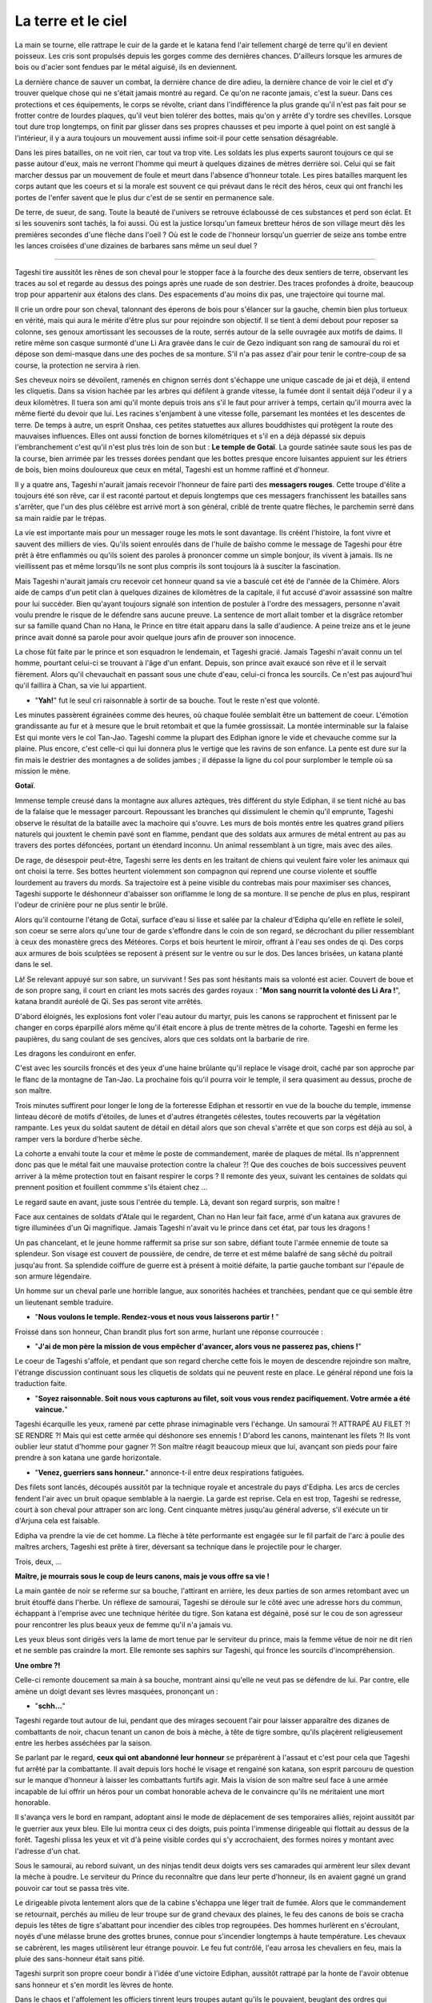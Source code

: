 La terre et le ciel
===================

La main se tourne, elle rattrape le cuir de la garde et le katana fend
l'air tellement chargé de terre qu'il en devient poisseux. Les cris sont
propulsés depuis les gorges comme des dernières chances. D'ailleurs
lorsque les armures de bois ou d'acier sont fendues par le métal
aiguisé, ils en deviennent.

La dernière chance de sauver un combat, la dernière chance de dire
adieu, la dernière chance de voir le ciel et d'y trouver quelque chose
qui ne s'était jamais montré au regard. Ce qu'on ne raconte jamais,
c'est la sueur. Dans ces protections et ces équipements, le corps se
révolte, criant dans l'indifférence la plus grande qu'il n'est pas fait
pour se frotter contre de lourdes plaques, qu'il veut bien tolérer des
bottes, mais qu'on y arrête d'y tordre ses chevilles. Lorsque tout dure
trop longtemps, on finit par glisser dans ses propres chausses et peu
importe à quel point on est sanglé à l'intérieur, il y a aura toujours
un mouvement aussi infime soit-il pour cette sensation désagréable.

Dans les pires batailles, on ne voit rien, car tout va trop vite. Les
soldats les plus experts sauront toujours ce qui se passe autour d'eux,
mais ne verront l'homme qui meurt à quelques dizaines de mètres derrière
soi. Celui qui se fait marcher dessus par un mouvement de foule et meurt
dans l'absence d'honneur totale. Les pires batailles marquent les corps
autant que les coeurs et si la morale est souvent ce qui prévaut dans le
récit des héros, ceux qui ont franchi les portes de l'enfer savent que
le plus dur c'est de se sentir en permanence sale.

De terre, de sueur, de sang. Toute la beauté de l'univers se retrouve
éclaboussé de ces substances et perd son éclat. Et si les souvenirs sont
tachés, la foi aussi. Où est la justice lorsqu'un fameux bretteur héros
de son village meurt dès les premières secondes d'une flèche dans l'oeil
? Où est le code de l'honneur lorsqu'un guerrier de seize ans tombe
entre les lances croisées d'une dizaines de barbares sans même un seul
duel ?

--------------

Tageshi tire aussitôt les rênes de son cheval pour le stopper face à la
fourche des deux sentiers de terre, observant les traces au sol et
regarde au dessus des poings après une ruade de son destrier. Des traces
profondes à droite, beaucoup trop pour appartenir aux étalons des clans.
Des espacements d'au moins dix pas, une trajectoire qui tourne mal.

Il crie un ordre pour son cheval, talonnant des éperons de bois pour
s'élancer sur la gauche, chemin bien plus tortueux en vérité, mais qui
aura le mérite d'être plus sur pour rejoindre son objectif. Il se tient
à demi debout pour reposer sa colonne, ses genoux amortissant les
secousses de la route, serrés autour de la selle ouvragée aux motifs de
daims. Il retire même son casque surmonté d'une Li Ara gravée dans le
cuir de Gezo indiquant son rang de samouraï du roi et dépose son
demi-masque dans une des poches de sa monture. S'il n'a pas assez d'air
pour tenir le contre-coup de sa course, la protection ne servira à rien.

Ses cheveux noirs se dévoilent, ramenés en chignon serrés dont s'échappe
une unique cascade de jai et déjà, il entend les cliquetis. Dans sa
vision hachée par les arbres qui défilent à grande vitesse, la fumée
dont il sentait déjà l'odeur il y a deux kilomètres. Il tuera son ami
qu'il monte depuis trois ans s'il le faut pour arriver à temps, certain
qu'il mourra avec la même fierté du devoir que lui. Les racines
s'enjambent à une vitesse folle, parsemant les montées et les descentes
de terre. De temps à autre, un esprit Onshaa, ces petites statuettes aux
allures bouddhistes qui protègent la route des mauvaises influences.
Elles ont aussi fonction de bornes kilométriques et s'il en a déjà
dépassé six depuis l'embranchement c'est qu'il n'est plus très loin de
son but : **Le temple de Gotaï**. La gourde satinée saute sous les pas
de la course, bien arrimée par les tresses dorées pendant que les bottes
presque encore luisantes appuient sur les étriers de bois, bien moins
douloureux que ceux en métal, Tageshi est un homme raffiné et d'honneur.

Il y a quatre ans, Tageshi n'aurait jamais recevoir l'honneur de faire
parti des **messagers rouges**. Cette troupe d'élite a toujours été son
rêve, car il est raconté partout et depuis longtemps que ces messagers
franchissent les batailles sans s'arrêter, que l'un des plus célèbre est
arrivé mort à son général, criblé de trente quatre flèches, le parchemin
serré dans sa main raidie par le trépas.

La vie est importante mais pour un messager rouge les mots le sont
davantage. Ils créént l'histoire, la font vivre et sauvent des milliers
de vies. Qu'ils soient enroulés dans de l'huile de baïsho comme le
message de Tageshi pour être prêt à être enflammés ou qu'ils soient des
paroles à prononcer comme un simple bonjour, ils vivent à jamais. Ils ne
vieillissent pas et même lorsqu'ils ne sont plus compris ils sont
toujours là à susciter la fascination.

Mais Tageshi n'aurait jamais cru recevoir cet honneur quand sa vie a
basculé cet été de l'année de la Chimère. Alors aide de camps d'un petit
clan à quelques dizaines de kilomètres de la capitale, il fut accusé
d'avoir assassiné son maître pour lui succéder. Bien qu'ayant toujours
signalé son intention de postuler à l'ordre des messagers, personne
n'avait voulu prendre le risque de le défendre sans aucune preuve. La
sentence de mort allait tomber et la disgrâce retomber sur sa famille
quand Chan no Hana, le Prince en titre était apparu dans la salle
d'audience. A peine treize ans et le jeune prince avait donné sa parole
pour avoir quelque jours afin de prouver son innocence.

La chose fût faite par le prince et son esquadron le lendemain, et
Tageshi gracié. Jamais Tageshi n'avait connu un tel homme, pourtant
celui-ci se trouvant à l'âge d'un enfant. Depuis, son prince avait
exaucé son rêve et il le servait fièrement. Alors qu'il chevauchait en
passant sous une chute d'eau, celui-ci fronca les sourcils. Ce n'est pas
aujourd'hui qu'il faillira à Chan, sa vie lui appartient.

-  "**Yah!**" fut le seul cri raisonnable à sortir de sa bouche. Tout
   le reste n'est que volonté.

Les minutes passèrent égrainées comme des heures, où chaque foulée
semblait être un battement de coeur. L'émotion grandissante au fur et à
mesure que le bruit retombait et que la fumée grossissait. La montée
interminable sur la falaise Est qui monte vers le col Tan-Jao. Tageshi
comme la plupart des Ediphan ignore le vide et chevauche comme sur la
plaine. Plus encore, c'est celle-ci qui lui donnera plus le vertige que
les ravins de son enfance. La pente est dure sur la fin mais le destrier
des montagnes a de solides jambes ; il dépasse la ligne du col pour
surplomber le temple où sa mission le mène.

**Gotaï**.

Immense temple creusé dans la montagne aux allures aztèques, très
différent du style Ediphan, il se tient niché au bas de la falaise que
le messager parcourt. Repoussant les branches qui dissimulent le chemin
qu'il emprunte, Tageshi observe le résultat de la bataille avec la
machoire qui s'ouvre. Les murs de bois montés entre les quatres grand
piliers naturels qui jouxtent le chemin pavé sont en flamme, pendant que
des soldats aux armures de métal entrent au pas au travers des portes
défoncées, portant un étendard inconnu. Un animal ressemblant à un
tigre, mais avec des ailes.

De rage, de désespoir peut-être, Tageshi serre les dents en les traitant
de chiens qui veulent faire voler les animaux qui ont choisi la terre.
Ses bottes heurtent violemment son compagnon qui reprend une course
violente et souffle lourdement au travers du mords. Sa trajectoire est à
peine visible du contrebas mais pour maximiser ses chances, Tageshi
supporte le déshonneur d'abaisser son oriflamme le long de sa monture.
Il se penche de plus en plus, respirant l'odeur de crinière pour ne plus
sentir le brûlé.

Alors qu'il contourne l'étang de Gotaï, surface d'eau si lisse et salée
par la chaleur d'Edipha qu'elle en reflète le soleil, son coeur se serre
alors qu'une tour de garde s'effondre dans le coin de son regard, se
décrochant du pilier ressemblant à ceux des monastère grecs des
Météores. Corps et bois heurtent le miroir, offrant à l'eau ses ondes de
qi. Des corps aux armures de bois sculptées se reposent à présent sur le
ventre ou sur le dos. Des lances brisées, un katana planté dans le sel.

Là! Se relevant appuyé sur son sabre, un survivant ! Ses pas sont
hésitants mais sa volonté est acier. Couvert de boue et de son propre
sang, il court en criant les mots sacrés des gardes royaux : "**Mon
sang nourrit la volonté des Li Ara !**", katana brandit auréolé de Qi.
Ses pas seront vite arrêtés.

D'abord éloignés, les explosions font voler l'eau autour du martyr, puis
les canons se rapprochent et finissent par le changer en corps éparpillé
alors même qu'il était encore à plus de trente mètres de la cohorte.
Tageshi en ferme les paupières, du sang coulant de ses gencives, alors
que ces soldats ont la barbarie de rire.

Les dragons les conduiront en enfer.

C'est avec les sourcils froncés et des yeux d'une haine brûlante qu'il
replace le visage droit, caché par son approche par le flanc de la
montagne de Tan-Jao. La prochaine fois qu'il pourra voir le temple, il
sera quasiment au dessus, proche de son maître.

Trois minutes suffirent pour longer le long de la forteresse Ediphan et
ressortir en vue de la bouche du temple, immense linteau décoré de
motifs d'étoiles, de lunes et d'autres étrangetés célestes, toutes
recouverts par la végétation rampante. Les yeux du soldat sautent de
détail en détail alors que son cheval s'arrête et que son corps est déjà
au sol, à ramper vers la bordure d'herbe sèche.

La cohorte a envahi toute la cour et même le poste de commandement,
marée de plaques de métal. Ils n'apprennent donc pas que le métal fait
une mauvaise protection contre la chaleur ?! Que des couches de bois
successives peuvent arriver à la même protection tout en faisant
respirer le corps ? Il remonte des yeux, suivant les centaines de
soldats qui prennent position et fouillent commme s'ils étaient chez ...

Le regard saute en avant, juste sous l'entrée du temple. Là, devant son
regard surpris, son maître !

Face aux centaines de soldats d'Atale qui le regardent, Chan no Han leur
fait face, armé d'un katana aux gravures de tigre illuminées d'un Qi
magnifique. Jamais Tageshi n'avait vu le prince dans cet état, par tous
les dragons !

Un pas chancelant, et le jeune homme raffermit sa prise sur son sabre,
défiant toute l'armée ennemie de toute sa splendeur. Son visage est
couvert de poussière, de cendre, de terre et est même balafré de sang
sêché du poitrail jusqu'au front. Sa splendide coiffure de guerre est à
présent à moitié défaite, la partie gauche tombant sur l'épaule de son
armure légendaire.

Un homme sur un cheval parle une horrible langue, aux sonorités hachées
et tranchées, pendant que ce qui semble être un lieutenant semble
traduire.

-  "**Nous voulons le temple. Rendez-vous et nous vous laisserons
   partir !** "

Froissé dans son honneur, Chan brandit plus fort son arme, hurlant une
réponse courroucée :

-  "**J'ai de mon père la mission de vous empêcher d'avancer, alors
   vous ne passerez pas, chiens !**"

Le coeur de Tageshi s'affole, et pendant que son regard cherche cette
fois le moyen de descendre rejoindre son maître, l'étrange discussion
continuant sous les cliquetis de soldats qui ne peuvent reste en place.
Le général répond une fois la traduction faite.

-  "**Soyez raisonnable. Soit nous vous capturons au filet, soit vous
   vous rendez pacifiquement. Votre armée a été vaincue.**"

Tageshi écarquille les yeux, ramené par cette phrase inimaginable vers
l'échange. Un samouraï ?! ATTRAPÉ AU FILET ?! SE RENDRE ?! Mais qui est
cette armée qui déshonore ses ennemis ! D'abord les canons, maintenant
les filets ?! Ils vont oublier leur statut d'homme pour gagner ?! Son
maître réagit beaucoup mieux que lui, avançant son pieds pour faire
prendre à son katana une garde horizontale.

-  "**Venez, guerriers sans honneur.**" annonce-t-il entre deux
   respirations fatiguées.

Des filets sont lancés, découpés aussitôt par la technique royale et
ancestrale du pays d'Edipha. Les arcs de cercles fendent l'air avec un
bruit opaque semblable à la naergie. La garde est reprise. Cela en est
trop, Tageshi se redresse, court à son cheval pour attraper son arc
long. Cent cinquante mètres jusqu'au général adverse, s'il exécute un
tir d'Arjuna cela est faisable.

Edipha va prendre la vie de cet homme. La flèche à tête performante est
engagée sur le fil parfait de l'arc à poulie des maîtres archers,
Tageshi est prête à tirer, déversant sa technique dans le projectile
pour le charger.

Trois, deux, ...

**Maître, je mourrais sous le coup de leurs canons, mais je vous offre
sa vie !**

La main gantée de noir se referme sur sa bouche, l'attirant en arrière,
les deux parties de son armes retombant avec un bruit étouffé dans
l'herbe. Un réflexe de samouraï, Tageshi se déroule sur le côté avec une
adresse hors du commun, échappant à l'emprise avec une technique héritée
du tigre. Son katana est dégainé, posé sur le cou de son agresseur pour
rencontrer les plus beaux yeux de femme qu'il n'a jamais vu.

Les yeux bleus sont dirigés vers la lame de mort tenue par le serviteur
du prince, mais la femme vêtue de noir ne dit rien et ne semble pas
craindre la mort. Elle remonte ses saphirs sur Tageshi, qui fronce les
sourcils d'incompréhension.

**Une ombre ?!**

Celle-ci remonte doucement sa main à sa bouche, montrant ainsi qu'elle
ne veut pas se défendre de lui. Par contre, elle amène un doigt devant
ses lèvres masquées, prononçant un :

-  "**schh...**"

Tageshi regarde tout autour de lui, pendant que des mirages secouent
l'air pour laisser apparaître des dizanes de combattants de noir, chacun
tenant un canon de bois à mèche, à tête de tigre sombre, qu'ils
plaçèrent religieusement entre les herbes asséchées par la saison.

Se parlant par le regard, **ceux qui ont abandonné leur honneur** se
préparèrent à l'assaut et c'est pour cela que Tageshi fut arrêté par la
combattante. Il avait depuis lors hoché le visage et rengainé son
katana, son esprit parcouru de question sur le manque d'honneur à
laisser les combattants furtifs agir. Mais la vision de son maître seul
face à une armée incapable de lui offrir un héros pour un combat
honorable acheva de le convaincre qu'ils ne méritaient une mort
honorable.

Il s'avança vers le bord en rampant, adoptant ainsi le mode de
déplacement de ses temporaires alliés, rejoint aussitôt par le guerrier
aux yeux bleu. Elle lui montra ceux ci des doigts, puis pointa l'immense
dirigeable qui flottait au dessus de la forêt. Tageshi plissa les yeux
et vit d'à peine visible cordes qui s'y accrochaient, des formes noires
y montant avec l'adresse d'un chat.

Sous le samouraï, au rebord suivant, un des ninjas tendit deux doigts
vers ses camarades qui armèrent leur silex devant la mèche à poudre. Le
serviteur du Prince du reconnaître que dans leur perte d'honneur, ils en
avaient gagné un grand pouvoir car tout se passa très vite.

Le dirigeable pivota lentement alors que de la cabine s'échappa une
léger trait de fumée. Alors que le commandement se retournait, perchés
au milieu de leur troupe sur de grand chevaux des plaines, le feu des
canons de bois se cracha depuis les têtes de tigre s'abattant pour
incendier des cibles trop regroupées. Des hommes hurlèrent en
s'écroulant, noyés d'une mélasse brune des grottes brunes, connue pour
s'incendier longtemps à haute température. Les chevaux se cabrèrent, les
mages utilisèrent leur étrange pouvoir. Le feu fut contrôlé, l'eau
arrosa les chevaliers en feu, mais la pluie des sans-honneur était sans
pitié.

Tageshi surprit son propre coeur bondir à l'idée d'une victoire Ediphan,
aussitôt rattrapé par la honte de l'avoir obtenue sans honneur et s'en
mordit les lèvres de honte.

Dans le chaos et l'affolement les officiers tinrent leurs troupes autant
qu'ils le pouvaient, beuglant des ordres qui devaient supplanter les
cris des mourrants. Ce constat ainsi fait, Tageshi chercha Chan du
regard.

Il trouva son prince majestueux, à découper le bras d'un homme qui vola
loin du tronçon dans un arc de cercle. Sa lame de Qi tranchaît têtes et
jambes pendant que la Naergie lui donnait la vitesse et la force du
fauve. Non seulement son suzerain n'avait pas reculé, mais il s'était
élancé dans la bataille, seul contre tous !

Tageshi se redressa malgré la pression de son alliée pour le faire
rester contre terre, certain de connaître sa place. Il perdit Chan des
yeux alors qu'il cherchait un moyen pour descendre, courant le long de
la paroi, tenant son fourreau de la main gauche. A l'extrêmité, juste au
dessus du portail d'entrée, il vit une colonne gravée à quelques mètres
du bord à peine.

Le qi fut poussé dans ses jambes sans ménagement autre que de se
prémunir d'un claquage. Un cri et le samouraï vola dans les airs,
battant des membres pour réussir à attraper son objectif. Il attrapa un
bras de divinité qui céda sous son poids, retomba d'un étage en heurtant
l'oeuvre d'art, projeté loin de la colonne. Tageshi voyait sa mort comme
la plus déshonorable qui soit, tué par le sol dans les prochaines
secondes.

Mais le grand tojii avait d'autres plans pour le guerrier. Les canons
d'un second dirigeable firent exploser la paroi où se trouvaient les
ombres et l'explosion repoussa Tageshi qui heurta de nouveau la colonne
avec le souffle coupé.

De nouveau sur le point de s'éloigner par l'impact, il se promit de ne
pas refuser la voie du grand Tojii. Il dégaina son wakizachi et le
planta au milieu des anciennes représentations, descendant les trente
mètres sous les étincelles de son propre qi.

Balloté, il chuta finalement dans les vingt centimètres d'eau qui
baignaient la base de la colonne, goutant l'eau salée de ses lèvres.
Avec un genou en avant, il se releva en basculant légèrement en arrière,
observant avec stupeur la falaise qui n'était plus, des dizaines de
corps ensanglés éparpillés un peu partout.

Après, les pensées. D'abord les actes.

Dégainant son katana, Tageshi courut dans l'eau pour rejoindre les
grandes portes blanches du temple, retrouvant rapidement une surface
sèche à courir jusqu'à une ombre immense qui se mit en travers de son
chemin. La masse armurée prit la parole avec une voix si caverneuse et
avec un tel langage haché que le samouraï se demanda s'il en était pas
un démon :

-  **lle mae dros byddwch yn hoffi hynny, ychydig iawn o beth? hahahah
   ..**

Relevant une énorme masse, la menace n'attendit pas un seul instant la
réponse pour abattre son arme à pointe. Une attaque basique dont le
fondement est l'unique force physique, sans une once de volonté. Le
katana fendit la hampe en son milieu alors que le reste frôla le visage
de Tageshi en tournoyant, faisant danser ses mèches libérées par la
guerre.

Les pieds de celui-ci reprirent leur fonction pour courir vers son
maître alors que le cadavre chutant déversait son contenu au sol, la
tête ayant roulée jusqu'à l'eau salée.

--------------

Rien de tout cela ne semblait avoir vraiment un sens. Il repensa au
moment où petit il soupirait, face au grand jardin zen, un rouleau sur
les genoux. Être un grand guerrier et défendre sa nation. Rien ne
semblait plus important à l'époque. Il demandait souvent à son père ce
que c'était, de porter un katana.

Une réponse souvent lui était donnée en retour : **"C'est comme porter
un poids."**. Très insatisfaisant bien sûr, pour un petit de sept ans
qui rêvait d'inscrire son nom dans l'histoire.

Oh il était un puissant guerrier à présent, le barbare dont le visage se
faisait trancher horizontalement par le nez ne pouvait le contester, les
yeux étonnés suivant cette lame poussée par les deux mains d'un prince
des No Hana. Il était un guerrier puissant, mais il se forçait en pleine
bataille à ignorer les cris de ceux qu'il tuait.

Quand il échappa aux flammes de l'élémentaliste et qu'il fondit sur
celui-ci avec les 128 griffes de Han, une technique qui ne laissa que
des cubes cautérisés exploser sur un rayon de vingt mètres, Chan n'était
plus dans son corps, les yeux ternis par la guerre. Pourquoi se battre ?
Pourquoi perdre tant ? Des questions que l'humanité s'est posée depuis
toujours.

Les yeux pourpres se ferment lentement, son corps restant dans la
position finale de sa précédente attaque, sabre horizontal. Son visage
balayé par sa mèche au couleur du coeur humain, le prince sombre
doucement dans la dépression. La lune et le soleil s'éloignent et ne
veulent plus se suivre. Il n'y a plus de nuit, plus de jour. Seulement
l'odeur de la poudre et du sang.

Il va laisser à son corps toute ces questions d'honneur et de défense,
lui n'a plus le goût à rien. Déshydraté, épuisé, dépité.

Les trois soldats s'approchent lentement du prince redressé avec leur
filet, ravis de pouvoir mettre enfin un terme au conflit. Chan ne
réagira pas, il laissera son corps le faire. Qu'on en finisse.

-  **Maître ... ! MAAAAAAAAAAAAAAIIIITRE !!!!**

L'emprise du corps revient, une roulade lui permet d'échapper aux
mailles de l'empire d'occident et Chan regarde Tageshi qui court vers
lui. Le souverain hausse un sourcil d'une expression de surprise
évidente.

-  **Tageshi !!**

Son soldat évacue bien vite les quelques soldats qui les séparent par
des mouvements de la **voie du guerrier**, pendant que le souverain ne
bouge que pour éviter le filet.

-  **Laissez mon maître tranquille, bande de Chezae !**

Une course rapide, un saut au milieu des opposants qui ne sont
visiblement pas du niveau et Tageshi se place en garde pour protéger son
maître absolu.

-  **Maître ! Je viens avec vous dans l'honneur ! Je serai à vos côtés
   !**

Le regard morne de Chan surmonte un sourire attendri et même plus encore
fier, quoique bien fade.

-  **Je suis fier de mourir avec toi, Tageshi.**

Aussitôt les sourcils froncés, son soldat lui hurle alors qu'il le
défend face à un lancier.

-  **Battons nous votre altesse ! En avant !**

La hampe ennemie saute par un éclat circulaire, et son porteur
s'écroule, un katana dans le coeur. Chan se retourne vers la bataille
entre les ombres et les soldats de la cinquième légion d'Atalentis.

-  **C'est inutile de courir vers la mort, Tageshi. Marchons
   simplement.**

Tageshi arrive aussitôt auprès de son maître, à une proximité que le
jeune homme n'attendait pas. Plaqué contre l'armure de Chan, un objet
brillant y trône violemment, appuyé par les mains de Tageshi.

-  **Son altesse votre mère n'est pas d'accord, votre Altesse!**

Chan abaisse les yeux sur l'objets, pour y distinguer un anneau d'or
rouge, tiré l'instant d'avant de sa besace par le messager rouge. Les
pupilles du prince s'agrandissent pour observer son propre anneau de
mariage qu'il a commandé voilà un mois au joaillier royal. Les gestes
viennent d'eux-même, alors que Tageshi le défend contre toute menace. Le
prince lève lentement sa main libre et de son opposée, il enfile
l'alliance sur son doigt. Les images se succèdent.

Le coup de balai.

La jalousie.

Son erreur.

Son pardon.

Leurs rendez-vous.

Leur promenade en barque.

Le thé échangé à la même tasse.

Les haïkus...

Sous le soleil d'Edipha, il lève son regard vers le ciel qui s'illumine
d'un rayon léchant le bord d'un nuage. Les mots se déposent dans sa
bouche pour éclairer son monde.

-  **La terre est l'homme. Le ciel est la femme. La pluie nourrit le
   premier.**

Chan affermit sa prise sur son épée, souriant d'amour et de volonté
jusqu'à en rire - Un pieds en trop. Il n'y aura plus d'hésitation, plus
de doute. Son travail n'est pas de comprendre le sens de ces situations
chaotiques, son travail en tant qu'homme est de construire un monde pour
Chizue et d'y apporter l'ordre !

-  **En avant Tageshi ! EN AVANT, POUR ÉDIPHA ET NOTRE MONDE !**

Tageshi n'aurait jamais cru sourire en cet instant, et c'est pourtant ce
qu'il fit lorsqu'ils se battirent dos à dos comme des frères. Jamais il
n'aurait cru que sa propre armure heurterait celle du prince tant de
fois.

--------------

Gath essuya la crasse de sa visière, enchaînant des demi-tours pour
observer si un de ces diables noirs avait surgit derrière lui, prêt à
l'abattre de ces lames funèbres. Il serrait les dents et regardait les
connaissances de son unités tomber sous les coup de ces combattants qui
semblaient disparaître.

Il se jeta au sol pour esquiver un flot d'étoile argentée en poussant un
**HA!**, relevant la tête pour observer Tarik tomber après en avoir reçu
cinq dans le torse et le visage. Gath se releva, la respiration si
bruyante qu'elle était seulement dépassée par le résonnement de son
propre coeur. Pourtant il était habitué à la guerre, mais depuis qu'il
se trouvait dans ce pays de moustique et montagne à vous crever les
pieds, il se sentait comme un novice fraîchement débarqué de sa
campagne.

Capturer le prince d'Edipha ?! Mais ils se faisaient massacrer !

Par pure chance, il se retourna à cet instant pour voir deux yeux sortir
de l'eau, accompagnés d'un poing-griffe dirigé vers son point vital. Sa
rapière bloqua l'arme avec des étincelles. Une seconde de répis ? Même
pas. La seconde main du diable fit sortir une aiguille de la ceinture de
soie, et la planta dans le flanc de Gath qui hurla.

L'armure avait bloqué l'accès à ses organes, mais la douleur en restait
paralysante. Se servant de sa force physique supérieure, il repoussa des
deux mains l'opposant et quand celui-ci revint, l'allonge fut suffisante
pour le trancher horizontalement. Un pas en avant malgré lui, il tira
l'aiguille de son corps en hurlant, cherchant le lieutenant-colonel
**Heyam** du regard, mais il n'y avait rien d'autre que de la boue,
une soupe de sueur qui mijotait sous les épaulettes de son armure et
heaume qui lui rappait la peau du nez.

Attrapant le bord droit de se dernier, il s'en débarrassa d'un seul
mouvement de pouce énervé et d'un pas d'une démarche saccadée. De l'air,
enfin, putain de pays ! Il avait l'habitude de perdre des camarades dans
cette guerre de pacification, mais ces morts réparties sur la totalité
des troupes représentaient à chaque fois trois ou quatre camarades.
Dix-sept. Dix-sept membres de l'ancienne unité qu'il servait dans
l'ancien pays de Mycisi étaient morts depuis les quatre mois du début de
cette campagne.

À peine le temps de comprendre ce qui venait de se passer et il se
retrouva projeté sur le flanc d'un cheval de l'armée impériale, tombant
avec lui sur le côté. Heurté par cet animal, ce monstre qui venait de
les charger. Tout de gris, deux cornes immenses l'une derrière l'autre
et des centaines de kilos, tout ce qui passa sous ses pattes fût broyé
sans merci avec parfois le temps d'un cri, parfois non.

Gath vit une sorte de parchemin dégainé par un autre guerrier noir, et
après un bref disque lumineux un autre animal encore plus immense au nez
ridiculement long enfonça la cohorte des officiers par le flanc. Les
dizaines de carreaux sur le corps de l'animal semblait l'avoir rendu
encore plus fou dans sa charge, la gueule d'un étalon des plaines tombé
à terre éclatant sous un seul pieds de l'assaillant.

C'est à partir de ce moment que tout réellement s'emballa et surtout par
la perte d'Heyam. Jamais, oh jamais il n'aurait cru que cet homme
mourrait de cette façon. Attrapé par l'immense trompe à même sa selle,
l'homme ramené au-dessus de l'animal avec les bras le long du corps
cherchait courageusement à s'en délivrer et ce, sans un seul cri de
panique. Gath l'avait observé, son commandant, et celui-ci avait finit
par gagner son respect par des actes héroïques. Et c'est encore ce qu'il
fit, mordant la trompes avec ses propres canines, finissant par retomber
avec violence sur l'animal. Comme il l'avait impressionné auparavant,
Heyam l'impressionna encore.

Inversant sa lame, il la planta directement dans la nuque du pachyderme
et l'électrifia de sa plus grande attaque élémentaire. Les yeux du
monstre tremblèrent, sautèrent dans tous les sens, se remplirent de sang
et il s'écroula dans un dernière complainte, la gueule enfoncée dans une
terre qui l'a vue naître. Heyam s'en laissa descendre et tendit le doigt
pour montrer le prince de ce royaume de boue.

— « **Captur… !** »

Un carreau de balistre Atalentienne le transperça avec une telle force
que les entrailles du commandant s'allongèrent sur la moitié du
projectile avant que le reste de son corps ne soit emporté en
disparaissant des yeux de Gath, qui du tourner le visage pour voir
l'ancien héros en train d'embrasser la statue d'une divinité barbare, le
carreau fiché dans un pilier du temple.

Tous se retournèrent vers le soldat qui avait voulu aider son commandant
en tirant cette arme de mort, tous ceux qui le pouvaient le firent,
jusqu'à ce qu'il rompe son étonnement face au crime qu'il venait
involontairement d'accomplir. Tout alla très vite, et il ne déserta que
quelques mètres dans l'eau salée avant d'être arrêté par une flèche dans
le dos.

Le second de Heyam, Manne, rengaina son arc aussitôt et hurla d'une voix
tremblante un ordre que tous comprirent d'une mauvaise façon, car leur
mission ne comportait à présent plus d'exception :

— « **Tuez-les tous ! TUEZ-LES TOUUUUUS !** »

Dès lors Gath oublia tout le reste et suivit cet ordre qui voulait plus
ou moins dire : Ce sont eux ou nous.

--------------

Les yeux bleus cherchent dans la cohue, nichés au milieu de la suie de
nuit appliquée sur la peau dorée et le tissu noir qui recouvre le corps
féminin. Elle était perchée au massif piliers de Gotaï, une main
accrochée au manche d'un instrument de musique oublié — un pieds sur un
fronton d'une nacre que le temps n'avait pas réussi à rendre moins blanc
et l'autre dans le vide. Un carreau la frôle sans qu'elle n'ait besoin
de bouger de plus d'une phalange, ignorant complètement son agresseur.
Un frère noir s'en occupera.

Le soleil n'est pas encore assez bas pour autoriser les yeux à être
crédibles. Elle lève deux doigts qui sortent de mitaines devant ses
yeux, les enduisant d'un fluide de plante gardé secret et de suite, le
soleil devient un allié qui éblouit ses ennemis et l'épargne elle.

Là.

Encerclés par un trentaine d'hommes, les deux samouraïs utilisent leurs
étranges techniques qu'ils présentent à haute voix avant utilisation.

Elle se laisse tomber sur l'étrange arme de bois plantée avec un bruit
inaudible dans le chaos ambiants, enjambant le soldat et ses boyaux,
puis saute dans la mêlée par une splendide vrille de côté.

Pour rejoindre les deux guerriers qui n'avaient eux, pas renoncé à leur
honneur, elle n'hésite pas un instant à marcher sur les heaumes armurés,
chevaux, épaules de ses propres frères dont un la lance plus loin d'une
paume sous son pieds et d'un cri guerrier. Le soleil commençant à raser
près des montagnes, la jeune femme a l'impression de nager dans une mer
très bleue dont le fond n'est que grouillant de ténèbres.

Une étoile pour aider un frère. Un filin pour bloquer une lance. Les
arrêts sont aussi brefs que peu nombreux.

La course finit par un saut sur un bouclier d'argent, son soulier de
liège lui permettant de prendre appui même sur une surface qui déviait
les lames, et elle retomba entre les deux samouraïs stupéfaits, trois
membres au sol et le dernier dégainant un wakizachi, poussant un
feulement très hostile envers les ennemis d'Édipha.

Guère plus de temps ne fût accordé aux hommes car les assauts suivants
arrivèrent de suite. Le cri synchronisé de deux lanciers jumeaux — qui
avaient promis à leur parents honneur et gloire — réveilla leur esprit
combattif. Un regard. Chan et Tagashi remontent aussitôt leur garde,
puis se lancent à leur rencontre en un coup combiné et symétrique,
quittant le sol.

--------------

— **« Donnez moi un rapport sur la situation, TOUT DE SUITE ! »** — Le
commandant Aswell beugla presque son ordre à son second.

Son officier expira son air d'un ton paniqué, se coupant lui-même
l'opportunité de répondre à un ton militaire.

— **« Le Dorila ne répond plus mon commandant ! Les vigies indiquent
qu'il est en train de s'écraser en pleine forêt ! »**

Edin rajouta à sa suite, l'air non moins affolé que son camarade.

— **« L'infanterie ne répond plus non plus, commandant ! »

L'homme barbu écrasa ses grandes mains sur le pupitre de commande avec
rage, certain de son ordre comme tout chef doit l'être. Il regarda cet
environnement montagneux bourré de métaux qui avait tant emmerdé leur
navigation, au travers du verre. Le regard passait de gauche à droite et
revenait sans cesse. Même à cinquante mètre de hauteur, le sang était
tellement présent au sol qu'il assombrissait leur vision.

— **« Évidemment qu'ils ne répondent plus, vous avez vu dans quelle
merde ils sont ! Le sang pourrait gicler jusqu'au cockpit ! »**

— **« Devons nous faire feu, mon commandant ?! »**

— **« Et sur quoi ?! Nos hommes ?! Et je ne veux pas qu'ils nous
abordent comme ils ont eu Migaïls ! Montez par Pwyll, nom de nom !
MONTEZ ! ET DE FLANC ! Soyez prêt à faire feu si nous avons une fenêtre
! »** — Cinq années d'équipe avec le dirigeable Dorila après 5 ans
d'école d'officier de l'air, et voilà qu'Aswell savait qu'il ne volerait
plus avec son camarade.

La réponse se fit militaire, rassurée et synchronisée. — **«
OUI COMMANDANT ! »**

--------------

Ils s'élancèrent entre les arbres, furtif et rapides, en laissant
quelques éclaireurs ennemis pendus par des crochets aux arbres qui s'en
nourriront. Les dépouilles gisaient encore en se balançant, les hommes
en noir ne s'étant même pas arrêtés pour les affronter. La mort était
venue d'en haut sans prévenir, sans une once de pitié. Un, encore vivant
pour quelques secondes, tendit la main vers sa camarade morte qui était
pendue à l'arbre voisin. Il poussa un dernier soupir avec cette pensée.
**Elle venait de dire oui pour un rendez-vous …**.

San hocha le visage pour ses frères noirs alors qu'ils arrivaient en
dessous de l'oiseau de fer qui montait encore et encore. Chi-so s'arrêta
les quatres membres sur la même branche, les autres s'éparpillant tout
autour, aux aguets. Ils ouvrirent leur besace pour sortir un Achebusedo,
secret gardé des ombres d'Édipha. D'aspect extérieur cela ressemblait à
une très corde corde mais à l'apparence molle et lisse. Fabriquée à
partir de la sève du Busedo, ils attachèrent les extrémités à de solide
branches pendant que cinq ombre tiraient sur l'immense élastique en se
laissant pendre au sol.

San jaugea la distance et deux signes de doigt suffirent à calibrer la
trajectoire. Il se laissa tomber de l'arbre et retomba à côté de ses
frères qui tenaient de toutes leurs forces la catapulte improvisée. Un
frère mit un long grappin dans le dos de San, et celui-ci enfila les
étriers qu'on venait de rajouter sur l'Achebusedo.

Un dernier regard pour se calibrer, et il s'accroupit. Un **« IYA !
»** sonna le tir d'un projectile humain. La cible arrive à la rencontre
de San à toute allure et c'est sur son instinct qu'il peut compter.
C'est sur son instinct qu'il doit compter. La dernière vision d'arriver
suffit. Les yeux écarquillés d'un soldat léger. San dégaine le grappin
et le lance au sommet de la belle courbe du saut. Il rebondit sur le
métal de la coque. Le soldat d'Atale commence à sourire de soulagement,
imaginant la mortelle chute qui commence.

Mais San récupère le grappin et le relance, alors qu'il retombe dos au
sol. La tête de pointe ne fait pas perdre le sourire au soldat, mais lui
arrache la moitié de la tête, dont le corps se coince dans la rembarde
métallique, arrêtant avec fracas la chute.

L'ombre grimpe, fronçant les sourcils.

--------------

La dureté des katanas est légendaire. Une épée en long fuseau, forgée
d'une manière ancestrale par un forgeron et deux apprentis, des milliers
d'heure de travail et de coups portés. On dit que la douleur ressentie
pour faire naître un sabre de la terre est comparable à la naissance
humaine. Une lame de qi elle, est plus avancée que n'importe quelle lame
d'Édipha et un forgeron ne peut espérer en forger plus de dix dans une
vie.

Le processus de fabrication prend presque jusqu'à deux dizaines
d'années. D'abord, un coeur de métal sacré est inséré à l'intérieur d'un
boken, un sabre de bois. Au fur et à mesure des années d'entrainement,
le coeur reçoit la volonté de son porteur et se gorge de sa force. Au
moment de la cérémonie de passage à l'age adulte, le boken est brisé et
le coeur est dévoilé aux yeux humains. S'il est prêt, il va être d'une
couleur parfaite, bleu nuit. Sinon, il sera remis dans le boken et son
pratiquant devra encore s'entraîner avec.

Une fois prêt, le coeur sera refondu, puis coulé dans le coeur habituel
du katana. Au moment de la trempe, le futur porteur doit être présent et
insuffler dans son épée sa plus grande force, ce qui fera étendre le
coeur en veines au coeur du métal. Le polisseur et le graveur se
chargeront ensuite d'exposer le coeur au niveau du fil de la lame et sur
les côtés au moyen de centaines de motifs.

Tageshi ne saura jamais pourquoi, mais c'est une petite fleur de Li-Ara
sur le sabre de Chan, très discrète, qu'il vit à ce moment précis où
l'onde d'explosion les frappa violemment. Aussi incrédules qu'eux, les
cadavres d'Atale volèrent au milieu du cercle de combat qu'ils avaient
réussi à se fabriquer. Il fut tiré en arrière par la main de la panthère
noire pendant que son maître et l'épée qu'il avait vu furent repousser
d'eux par les corps et l'onde de chocs de l'explosion des canons.

Il ouvrit les yeux plus grand quand il s'aperçut que les guerriers noirs
avaient aussi pris le second monstre de fer.

— **« Maître ! MAÎTRE ! MAAAAAÎîîtTRRRREEE ! »**

Mais déjà Chan ne l'entendait plus et n'était plus visible. Pendant un
instant. Puis il vit un lancier disparaître un hurlant vers la mêlée,
vers son maître. Tagashi n'eut pas le temps de crier mais souffla quand
la vit la hampe voler, sectionnée du manche. Tchi. Vous ne l'aurez
jamais … !

Chan réapparût, titubant, une pointe enfoncée dans l'épaule. Un pas fut
plus lourd que le précédant. Elle dut alors s'adapter car elle dût
défendre le samouraï qui baissait lentement son sabre pour regarder son
maître. Sortant des dizaines de Kunaïs, étoiles et griffes, elle faisait
tomber les corps auprès du samouraï et à chaque fois que Tageshi faisait
un pas hypnotisé vers son souverain, elle le tirait du col en arrière,
pestant silencieusement.

--------------

— **« Ah … Elle sera sûrement en colère … Je vais revoir son balai …
Avec le sourire … »**

Ils remuèrent leurs armes dans la poitrine et le dos du prince, ce qui
le fit rompre sa respiration par une toux de sang. Ils lui hurlèrent des
choses qu'il ne comprenait pas. Ils brandissaient des lances comme des
paysans en colère bien que cette notion n'existe pas en Édipha. Ce qu'il
trouvait le plus difficile à supporter, c'était leur présence. En
définitive, le prince s'aperçut qu'il ne leur en voulait pas réellement.
Il avait vu leurs regards, leurs détresse et au final, tout barbares
qu'ils sont, ils sont des hommes.

Ce qui est vraiment difficile à supporter, c'est manquer d'air. Il tenta
de les repousser vainement en donnant un coup de poing dans le vide, une
goulée de sang lui coulant sur le menton. Son nez et sa bouche se
bouchent de ce liquide au goût mauvais qui brûle ses poumons.

Il tombe dans l'eau, face dans le liquide, un oeil sous la surface. Il y
trouve même un certain plaisir à cette chute. L'eau est fraîche et il
peut voir la lumière du jour entre leurs pieds, ce qui lui permet de
respirer mentalement.

Chizue.

Elle était là, sa prêtresse sur le dos de sa dragonne. Elle vient de se
poser et éloigne les guerriers en métal. Elle s'empare du prince et le
tire de l'eau. Il sourit, balloté par les mains étonnamment puissantes
de sa fiancée.

— **« Non … Non … Chizue … Tu sais bien mon honneur … »** - Il sourit
de plus en plus, ravi qu'elle l'emmène loin du sang, elle est la seule
pour qui il abandonnerait son honneur. Avec son regard d'ange et ses
petites courses affolées. Ses étonnements si mignons.

Quand Tageshi pose son prince contre un arbre sacré, à quelques
centaines de mètres de la bataille, Chan, les yeux blancs, tousse de
nouveau le précieux liquide rouge. Il sourit en posant sa main sur la
joue de son guerrier, qui écarquille les yeux.

— **« Mon prince … ? »**

La seule réponse du prince portera treize pieds.

— **« Tu es venue et je repars avec toi … »**

La main armurée de bois tombe inerte dans l'herbe, entre la terre et le
ciel. Tageshi hurle. La femme en noir fait les signes rituels.

Et Chan sourit, endormi.
